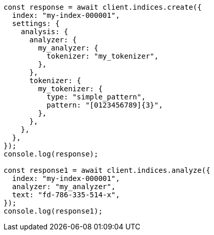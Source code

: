 // This file is autogenerated, DO NOT EDIT
// Use `node scripts/generate-docs-examples.js` to generate the docs examples

[source, js]
----
const response = await client.indices.create({
  index: "my-index-000001",
  settings: {
    analysis: {
      analyzer: {
        my_analyzer: {
          tokenizer: "my_tokenizer",
        },
      },
      tokenizer: {
        my_tokenizer: {
          type: "simple_pattern",
          pattern: "[0123456789]{3}",
        },
      },
    },
  },
});
console.log(response);

const response1 = await client.indices.analyze({
  index: "my-index-000001",
  analyzer: "my_analyzer",
  text: "fd-786-335-514-x",
});
console.log(response1);
----
